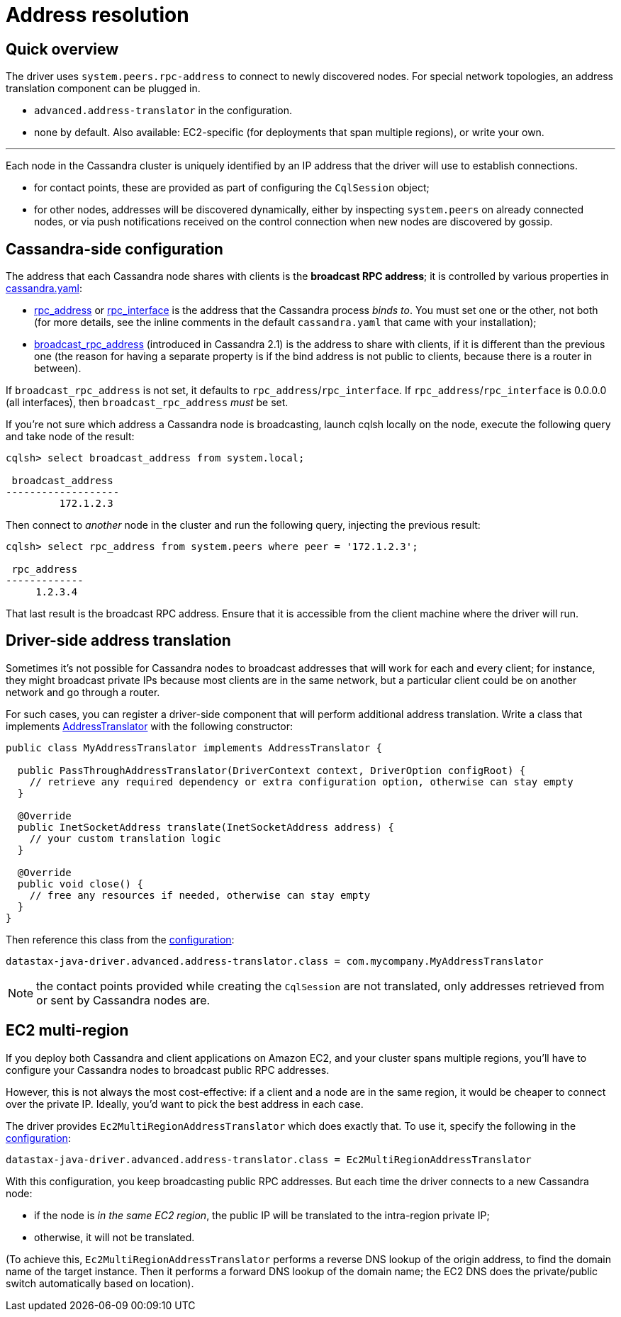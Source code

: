= Address resolution

== Quick overview

The driver uses `system.peers.rpc-address` to connect to newly discovered nodes.
For special network topologies, an address translation component can be plugged in.

* `advanced.address-translator` in the configuration.
* none by default.
Also available: EC2-specific (for deployments that span multiple regions), or write your own.

'''

Each node in the Cassandra cluster is uniquely identified by an IP address that the driver will use to establish connections.

* for contact points, these are provided as part of configuring the `CqlSession` object;
* for other nodes, addresses will be discovered dynamically, either by inspecting `system.peers` on already connected nodes, or via push notifications received on the control connection when new nodes are discovered by gossip.

== Cassandra-side configuration

The address that each Cassandra node shares with clients is the *broadcast RPC address*;
it is controlled by various properties in https://docs.datastax.com/en/cassandra/3.x/cassandra/configuration/configCassandra_yaml.html[cassandra.yaml]:

* https://docs.datastax.com/en/cassandra/3.x/cassandra/configuration/configCassandra_yaml.html?scroll=configCassandra_yaml%5F%5Frpc_address[rpc_address] or https://docs.datastax.com/en/cassandra/3.x/cassandra/configuration/configCassandra_yaml.html?scroll=configCassandra_yaml%5F%5Frpc_interface[rpc_interface] is the address that the Cassandra process _binds to_.
You must set one or the other, not both (for more details, see the inline comments in the default `cassandra.yaml` that came with your installation);
* https://docs.datastax.com/en/cassandra/3.x/cassandra/configuration/configCassandra_yaml.html?scroll=configCassandra_yaml%5F%5Fbroadcast_rpc_address[broadcast_rpc_address] (introduced in Cassandra 2.1) is the address to share with clients, if it is different than the previous one (the reason for having a separate property is if the bind address is not public to clients, because there is a router in between).

If `broadcast_rpc_address` is not set, it defaults to `rpc_address`/`rpc_interface`.
If `rpc_address`/`rpc_interface` is 0.0.0.0 (all interfaces), then `broadcast_rpc_address` _must_ be set.

If you're not sure which address a Cassandra node is broadcasting, launch cqlsh locally on the node, execute the following query and take node of the result:

----
cqlsh> select broadcast_address from system.local;

 broadcast_address
-------------------
         172.1.2.3
----

Then connect to _another_ node in the cluster and run the following query, injecting the previous result:

----
cqlsh> select rpc_address from system.peers where peer = '172.1.2.3';

 rpc_address
-------------
     1.2.3.4
----

That last result is the broadcast RPC address.
Ensure that it is accessible from the client machine where the driver will run.

== Driver-side address translation

Sometimes it's not possible for Cassandra nodes to broadcast addresses that will work for each and every client;
for instance, they might broadcast private IPs because most clients are in the same network, but a particular client could be on another network and go through a router.

For such cases, you can register a driver-side component that will perform additional address translation.
Write a class that implements https://docs.datastax.com/en/drivers/java/4.13/com/datastax/oss/driver/api/core/addresstranslation/AddressTranslator.html[AddressTranslator] with the following constructor:

[source,java]
----
public class MyAddressTranslator implements AddressTranslator {

  public PassThroughAddressTranslator(DriverContext context, DriverOption configRoot) {
    // retrieve any required dependency or extra configuration option, otherwise can stay empty
  }

  @Override
  public InetSocketAddress translate(InetSocketAddress address) {
    // your custom translation logic
  }

  @Override
  public void close() {
    // free any resources if needed, otherwise can stay empty
  }
}
----

Then reference this class from the xref:core/configuration.adoc[configuration]:

----
datastax-java-driver.advanced.address-translator.class = com.mycompany.MyAddressTranslator
----

NOTE: the contact points provided while creating the `CqlSession` are not translated, only addresses retrieved from or sent by Cassandra nodes are.

== EC2 multi-region

If you deploy both Cassandra and client applications on Amazon EC2, and your cluster spans multiple regions, you'll have to configure your Cassandra nodes to broadcast public RPC addresses.

However, this is not always the most cost-effective: if a client and a node are in the same region, it would be cheaper to connect over the private IP.
Ideally, you'd want to pick the best address in each case.

The driver provides `Ec2MultiRegionAddressTranslator` which does exactly that.
To use it, specify the following in the xref:core/configuration.adoc[configuration]:

----
datastax-java-driver.advanced.address-translator.class = Ec2MultiRegionAddressTranslator
----

With this configuration, you keep broadcasting public RPC addresses.
But each time the driver connects to a new Cassandra node:

* if the node is _in the same EC2 region_, the public IP will be translated to the intra-region private IP;
* otherwise, it will not be translated.

(To achieve this, `Ec2MultiRegionAddressTranslator` performs a reverse DNS lookup of the origin address, to find the domain name of the target instance.
Then it performs a forward DNS lookup of the domain name;
the EC2 DNS does the private/public switch automatically based on location).
